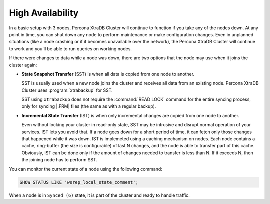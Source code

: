 High Availability
=================

In a basic setup with 3 nodes, Percona XtraDB Cluster will continue to function
if you take any of the nodes down.
At any point in time, you can shut down any node to perform maintenance
or make configuration changes.
Even in unplanned situations
(like a node crashing or if it becomes unavailable over the network),
the Percona XtraDB Cluster will continue to work
and you'll be able to run queries on working nodes.

If there were changes to data while a node was down,
there are two options that the node may use when it joins the cluster again:

* **State Snapshot Transfer** (SST) is when all data is copied
  from one node to another.

  SST is usually used when a new node joins the cluster
  and receives all data from an existing node.
  Percona XtraDB Cluster uses :program:`xtrabackup` for SST.

  SST using ``xtrabackup`` does not require the :command:`READ LOCK` command
  for the entire syncing process, only for syncing |.FRM| files
  (the same as with a regular backup).

* **Incremental State Transfer** (IST) is when only incremental changes
  are copied from one node to another.

  Even without locking your cluster in read-only state, SST may be intrusive
  and disrupt normal operation of your services.
  IST lets you avoid that.
  If a node goes down for a short period of time,
  it can fetch only those changes that happened while it was down.
  IST is implemeted using a caching mechanism on nodes.
  Each node contains a cache, ring-buffer (the size is configurable)
  of last N changes, and the node is able to transfer part of this cache.
  Obviously, IST can be done only if the amount of changes needed to transfer
  is less than N. If it exceeds N, then the joining node has to perform SST.

You can monitor the current state of a node using the following command:

.. code-block:: mysql

   SHOW STATUS LIKE 'wsrep_local_state_comment';

When a node is in ``Synced (6)`` state, it is part of the cluster
and ready to handle traffic.

